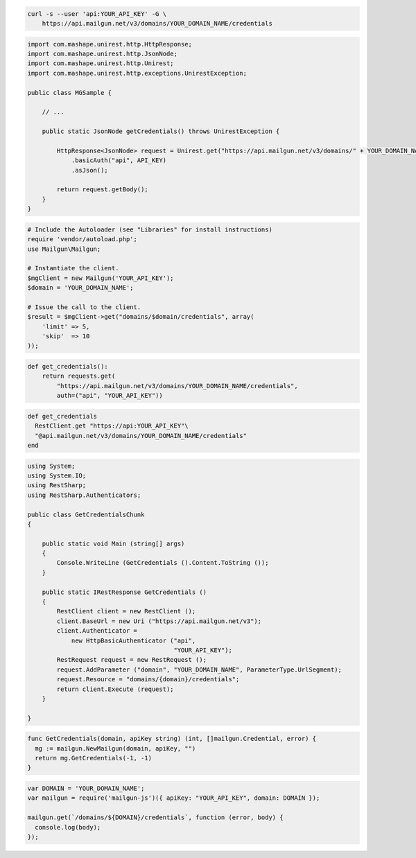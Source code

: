 
.. code-block:: bash

    curl -s --user 'api:YOUR_API_KEY' -G \
	https://api.mailgun.net/v3/domains/YOUR_DOMAIN_NAME/credentials

.. code-block:: java

 import com.mashape.unirest.http.HttpResponse;
 import com.mashape.unirest.http.JsonNode;
 import com.mashape.unirest.http.Unirest;
 import com.mashape.unirest.http.exceptions.UnirestException;

 public class MGSample {

     // ...

     public static JsonNode getCredentials() throws UnirestException {

         HttpResponse<JsonNode> request = Unirest.get("https://api.mailgun.net/v3/domains/" + YOUR_DOMAIN_NAME + "/credentials")
             .basicAuth("api", API_KEY)
             .asJson();

         return request.getBody();
     }
 }

.. code-block:: php

  # Include the Autoloader (see "Libraries" for install instructions)
  require 'vendor/autoload.php';
  use Mailgun\Mailgun;

  # Instantiate the client.
  $mgClient = new Mailgun('YOUR_API_KEY');
  $domain = 'YOUR_DOMAIN_NAME';

  # Issue the call to the client.
  $result = $mgClient->get("domains/$domain/credentials", array(
      'limit' => 5,
      'skip'  => 10
  ));

.. code-block:: py

 def get_credentials():
     return requests.get(
         "https://api.mailgun.net/v3/domains/YOUR_DOMAIN_NAME/credentials",
         auth=("api", "YOUR_API_KEY"))

.. code-block:: rb

 def get_credentials
   RestClient.get "https://api:YOUR_API_KEY"\
   "@api.mailgun.net/v3/domains/YOUR_DOMAIN_NAME/credentials"
 end

.. code-block:: csharp

 using System;
 using System.IO;
 using RestSharp;
 using RestSharp.Authenticators;

 public class GetCredentialsChunk
 {

     public static void Main (string[] args)
     {
         Console.WriteLine (GetCredentials ().Content.ToString ());
     }

     public static IRestResponse GetCredentials ()
     {
         RestClient client = new RestClient ();
         client.BaseUrl = new Uri ("https://api.mailgun.net/v3");
         client.Authenticator =
             new HttpBasicAuthenticator ("api",
                                         "YOUR_API_KEY");
         RestRequest request = new RestRequest ();
         request.AddParameter ("domain", "YOUR_DOMAIN_NAME", ParameterType.UrlSegment);
         request.Resource = "domains/{domain}/credentials";
         return client.Execute (request);
     }

 }

.. code-block:: go

 func GetCredentials(domain, apiKey string) (int, []mailgun.Credential, error) {
   mg := mailgun.NewMailgun(domain, apiKey, "")
   return mg.GetCredentials(-1, -1)
 }

.. code-block:: node

 var DOMAIN = 'YOUR_DOMAIN_NAME';
 var mailgun = require('mailgun-js')({ apiKey: "YOUR_API_KEY", domain: DOMAIN });

 mailgun.get(`/domains/${DOMAIN}/credentials`, function (error, body) {
   console.log(body);
 });

